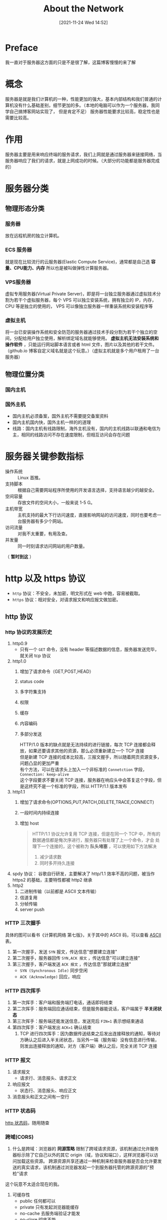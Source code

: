 #+TITLE: About the Network
#+DATE:[2021-11-24 Wed 14:52]
#+STARTUP: overview
* Preface
  我一直对于服务器这方面的只是不是很了解，这篇博客慢慢的来了解
* 概念
  服务器是就是我们计算机的一种，性能更加的强大，基本内部结构和我们普通的计算机没有什么基础差别，细节更加的多。（本地的电脑可以作为一个服务器，我同学自己搞博客网站实现了，
  但是肯定不足）
  服务器性能要求比较高，稳定性也是需要比较高。
  #+begin_export html
<!-- more -->
  #+end_export
* 作用
  服务器主要是用来响应终端的服务请求，我们上网就是通过服务器来链接网络，当服务器响应了我们的请求，就是上网成功的时候。（大部分的功能都是服务器完成的）
* 服务器分类
** 物理形态分类
*** 服务器
	放在远程机房的独立计算机。
*** ECS 服务器
	就是现在比较流行的云服务器(Elastic Compute Service)，通常都是自己选 *容量、CPU能力、内存* 所以也是被叫做弹性计算服务器。
*** VPS服务器
	虚拟专用服务器(Virtual Private Server)，即是将一台独立服务器通过虚拟技术分割为若干个虚拟服务器，每个 VPS 可以独立安装系统，拥有独立的 IP，内存，CPU 等是独立的使用的，
	VPS 可以像独立服务器一样重装系统和安装程序等
*** 虚拟主机
	将一台已安装操作系统和安全防范的服务器通过技术手段分割为若干个独立的空间，分配给用户独立使用，解析绑定域名就能够使用。 *虚拟主机无法安装系统和操作软件* ，只能运行网站脚本语言或者
	html 文件，图片以及其他的若干文件。（github.io 博客自定义域名就是这个玩意。）（虚拟主机就是多个用户租用了一台服务器）
** 物理位置分类
*** 国内主机
*** 国外主机
	- 国内主机必须备案，国外主机不需要提交备案资料
	- 国内主机国内快，国外主机一样的的道理
	- 线路：国内主机有线路限制，海外主机没有，国内的主机线路以联通和电信为主，相同的线路访问不存在速度限制，但相互访问会存在问题
* 服务器关键参数指标
  - 操作系统 :: Linux 首推。
  - 支持脚本 :: 根据自己需要网站程序所使用的开发语言选择，支持语言越少的越安全。
  - 空间容量 :: 存放文件的空间大小，一般来说 1-5 G。
  - 主机带宽 :: 主机支持的最大下行访问速度，直接影响网站的访问速度，同时也要考虑一台服务器有多少个网站。
  - 访问流量 :: 对我不太重要，有用及查。
  - 并发量 :: 同一时刻请求访问网站的用户数量。

（ *暂时到这* ）
* http 以及 https 协议
- =http= 协议：不安全，未加密，明文形式在 web 中跑，容易被截取。
- =https= 协议：相对安全，对请求报文和响应报文做加密。
** http 协议
*** http 协议的发展历史
1. http0.9
   - 只有一个 =GET= 命令，没有 header 等描述数据的信息，服务器发送完毕，就关闭 tcp 协议
2. http1.0
   1. 增加了请求命令（GET,POST,HEAD）
   2. status code
   3. 多字符集支持
   4. 权限
   5. 缓存
   6. 内容编码
   7. 多部分发送
	  #+begin_verse
HTTP/1.0 版本的缺点就是无法持续的进行链接，每次 TCP 连接都会释放，如果还要请求其他的资源，那么必须重新建立一个 TCP 连接
但是新建 TCP 连接的成本比较高，三报文握手，所以随着网页资源变多，问题凸显的更加严重
有个方法，可以在请求头上加入一个非标准的 =Connetction= 字段， ~Connection: keep-alive~
这个字段要求不要关闭 TCP 连接，服务器在响应头中会答复这个字段，但是这终究不是一个标准的字段，所以 HTTP/1.1 版本发布
	  #+end_verse
3. http1.1
   1. 增加了请求命令(OPTIONS,PUT,PATCH,DELETE,TRACE,CONNECT)
   2. 一段时间内持续连接
   3. 增加 host
	  #+begin_quote
HTTP/1.1 协议允许复用 TCP 连接，但是在同一个 TCP 中，所有的数据通信都是俺次序进行，服务器只有处理了上一个命令，才会
处理下一个连接的，这个被称为 *队头堵塞* ，可以使用如下方法解决
1. 减少请求数
2. 同时多开持久连接
	  #+end_quote
4. spdy 协议： 谷歌自行研发，主要解决了 http/1.1 效率不高的问题，被当作 https2 的基础，主要特性都被 http2 继承
5. http2
   1. 二进制传输（以前都是 ASCII 文本传输）
   2. 信道复用
   3. 分帧传输
   4. server push
*** HTTP 三次握手
具体的图可以看书《计算机网络 第七版》，关于其中的 ASCII 码，可以查看 [[http://c.biancheng.net/c/ascii/][ASCII]] 表。
1. 第一次握手，发送 =SYN= 报文，传达信息"想要建立连接"
2. 第二次握手，服务器回传 =SYN,ACK 报文= ，传达信息"可以建立连接"
3. 第三次握手，客户端发送 =ACK 报文= ，传达信息"那就建立连接"
   + =SYN (Synchronous Idle)= 同步空闲
   + =ACK (Acknowledge)= 回应，响应
*** HTTP 四次挥手
1. 第一次挥手：客户端和服务端打电话，通话即将结束
2. 第二次挥手：服务端回应通话结束，但是服务器能说话，客户端属于 *半关闭状态*
3. 第三次挥手：服务端还能发送信息，发送完后 ~FIN=1~ 表示想结束通话
4. 第四次挥手：客户端发出 ~ACK=1~ 确认结束
   1. TCP 进行四次挥手：因为数据传送结束之后发出连接释放的通知，等待对方确认之后进入半关闭状态，当另外一端（服务端）没有信息进行传输，
	  则发出连接释放的通知，对方（客户端）确认之后，完全关闭 TCP 连接
*** HTTP 报文
1. 请求报文
   - 请求行、消息报头、请求正文
2. 响应报文
   - 状态行、消息报头、响应正文
3. 消息报头和正文之间有一空行
*** HTTP 状态码
[[https://www.runoob.com/http/http-status-codes.html][http 状态码]]，随用随查
*** 跨域(CORS)
1. 什么是跨域：浏览器的 *同源策略* 限制了跨域请求资源，该机制通过允许服务器标示除了它自己以外的其它 origin（域，协议和端口），这样浏览器可以访问加载这些资源。
   跨源资源共享还通过一种机制来检查服务器是否会允许要发送的真实请求，该机制通过浏览器发起一个到服务器托管的跨源资源的"预检"请求
这个玩意不太适合现在的我。
1. 可缓存性
   + public 任何都可以
   + private 只有发起浏览器能缓存
   + no-cache 去服务端验证才能发
   + no-slore 彻底不能
   + no-transform 代理服务器不能改动返回内容

** https 协议
*** 对称加密
1. 特点
   1. 加密和解密使用 *相同* 的密钥
   2. 高效，适用于大量数据的加密场景
   3. 算法公开，安全性取决于密钥大小，但是密钥越大效率越低，需要在安全和效率中做权衡
   4. （密文和密钥同时上传发送，截取到了就被破了）
2. 缺点
   1. 算法本身安全，但是使用场景不够安全，因为加密和解密使用的都是同一个密钥。
*** 非对称加密
1. 使用 *匹配的一对密钥* 进行加密和解密，一个叫做公开密钥(public key, 公钥)，一个叫做私有密钥(private key, 私钥)
   1. 公钥其实是私钥生成的
2. *公钥加密的数据只能用对应的私钥解密，同理，私钥加密的数据只能用对应的公钥解密*
3. 算法：RSA、ECC、Elegamal、背包算法、Rabin、D-H等
4. 特点：安全性高
5. 缺点：加密解密比较复杂，效率低，耗时较长
6. 算法概要
   1. 加密：对数据进行加密
   2. 签名：证明数据是谁发的
明天继续（[2021-12-11 Sat 23:08]）
**** 对称加密
浏览器将请求报文和密钥同时通过网络发送给服务器
**** 非对称加密
- 浏览器想要将请求报文加密发给服务器，需要拿到服务器的公钥(服务器自己保留私钥)，服务器通过网络发 *服务器公钥* 给浏览器(也是可能会被截取，用黑客的公钥发给浏览器，如果浏览器用黑客的公钥加密，
那么通过网络传输的时候，黑客截取信息可以通过自己的私钥进行解密，成功获取到了信息，这么来看还是不安全)（预想的）。
- 这时候浏览器需要验证收到的公钥是否是服务器发出来的，这时候搞个第三方验证时候，这个认证机构非常的重要(根认证机构，根认证机构会下分多个认证机构)，服务器把服务器公钥给认证机构，认证机构生成机构公钥和机构私钥（机构公钥默认已经安装到了本机），认证机构使用机构密钥加密服务器上传的 *服务器公钥，服务器域名等其他* ，生成服务器的 *证书*，
服务器保留自己的证书（证书的本质就是服务器的公钥、域名等其他的东西）
- 在正式传输之前，浏览器会请求服务器的证书（本质就是服务器公钥，域名等），这时候就算黑客截取，没有认证机构的公钥也无法解密。
- 即使这样，非对称加密效率低，此时浏览器自己使用对称加密，生成对称加密密钥（会话密钥），这时候效率变高了，用服务器公钥加密浏览器密钥，在发送请求报文之前，发送给服务器，这样效率变高。（服务器
  发送信息给浏览器 -- 接受会话密钥成功）
- 最后就是通过对称加密进行信息传输，加快了效率。
